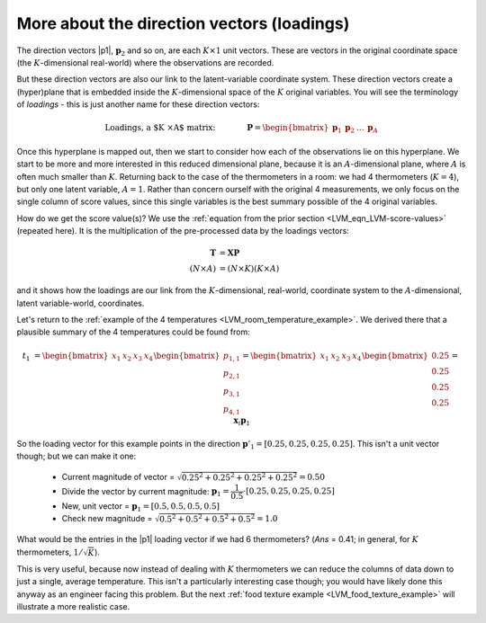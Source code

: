 More about the direction vectors (loadings)
~~~~~~~~~~~~~~~~~~~~~~~~~~~~~~~~~~~~~~~~~~~

The direction vectors |p1|, :math:`\mathbf{p}_2` and so on, are each :math:`K \times 1` unit vectors. These are vectors in the original coordinate space (the :math:`K`-dimensional real-world) where the observations are recorded.

But these direction vectors are also our link to the latent-variable coordinate system. These direction vectors create a (hyper)plane that is embedded inside the :math:`K`-dimensional space of the :math:`K` original variables. You will see the terminology of *loadings* - this is just another name for these direction vectors:

.. math::
	\text{Loadings, a $K \times A$ matrix:}\qquad\qquad \mathbf{P} = \begin{bmatrix} \mathbf{p}_1 & \mathbf{p}_2 & \ldots & \mathbf{p}_A \end{bmatrix}

Once this hyperplane is mapped out, then we start to consider how each of the observations lie on this hyperplane. We start to be more and more interested in this reduced dimensional plane, because it is an :math:`A`-dimensional plane, where :math:`A` is often much smaller than :math:`K`. Returning back to the case of the thermometers in a room: we had 4 thermometers (:math:`K=4`), but only one latent variable, :math:`A=1`. Rather than concern ourself with the original 4 measurements, we only focus on the single column of score values, since this single variables is the best summary possible of the 4 original variables.

How do we get the score value(s)? We use the :ref:`equation from the prior section <LVM_eqn_LVM-score-values>` (repeated here). It is the multiplication of the pre-processed data by the loadings vectors:

.. math::
	\mathbf{T}   &= \mathbf{X} \mathbf{P} \\
	(N \times A) &= (N \times K)(K \times A)

and it shows how the loadings are our link from the :math:`K`-dimensional, real-world, coordinate system to the :math:`A`-dimensional, latent variable-world, coordinates.

Let's return to the :ref:`example of the 4 temperatures <LVM_room_temperature_example>`. We derived there that a plausible summary of the 4 temperatures could be found from:

.. math::
	t_1 &= \begin{bmatrix} x_1 & x_2 & x_3 & x_4 \end{bmatrix}\begin{bmatrix} p_{1,1} \\ p_{2,1} \\ p_{3,1} \\ p_{4,1} \end{bmatrix} = \begin{bmatrix} x_1 & x_2 & x_3 & x_4 \end{bmatrix}\begin{bmatrix} 0.25 \\ 0.25 \\ 0.25 \\ 0.25 \end{bmatrix}  = \mathbf{x}_i \mathbf{p}_1

So the loading vector for this example points in the direction :math:`\mathbf{p}'_1 = [0.25, 0.25, 0.25, 0.25]`. This isn't a unit vector though; but we can make it one:

	*	Current magnitude of vector = :math:`\sqrt{0.25^2 + 0.25^2 + 0.25^2 + 0.25^2} = 0.50`
	
	*	Divide the vector by current magnitude: :math:`\mathbf{p}_1 = \dfrac{1}{0.5} \cdot [0.25, 0.25, 0.25, 0.25]`
	
	*	New, unit vector = :math:`\mathbf{p}_1 = [0.5, 0.5, 0.5, 0.5]`
	
	*	Check new magnitude = :math:`\sqrt{0.5^2 + 0.5^2 + 0.5^2 + 0.5^2} = 1.0`

What would be the entries in the |p1| loading vector if we had 6 thermometers? (*Ans* = 0.41; in general, for :math:`K` thermometers, :math:`1/\sqrt{K}`).

This is very useful, because now instead of dealing with :math:`K` thermometers we can reduce the columns of data down to just a single, average temperature. This isn't a particularly interesting case though; you would have likely done this anyway as an engineer facing this problem. But the next :ref:`food texture example <LVM_food_texture_example>` will illustrate a more realistic case.
